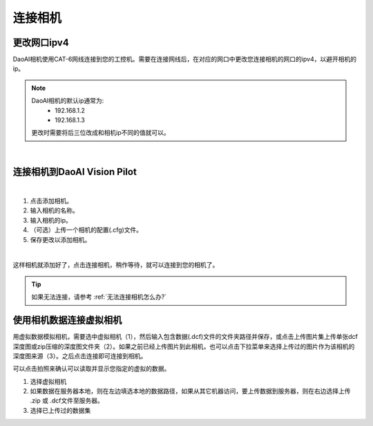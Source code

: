 连接相机
===========

更改网口ipv4
---------------

DaoAI相机使用CAT-6网线连接到您的工控机。需要在连接网线后，在对应的网口中更改您连接相机的网口的ipv4，以避开相机的ip。

.. note::
    DaoAI相机的默认ip通常为:
        - 192.168.1.2
        - 192.168.1.3

    更改时需要将后三位改成和相机ip不同的值就可以。

.. image:: images/change_ip.png

|

连接相机到DaoAI Vision Pilot
----------------------------------

.. image:: images/connect_cameras.png
    :scale: 80%

|

1. 点击添加相机。
2. 输入相机的名称。
3. 输入相机的ip。
4. （可选）上传一个相机的配置(.cfg)文件。
5. 保存更改以添加相机。


.. image:: images/camera_added.png
    :scale: 100%

|

这样相机就添加好了，点击连接相机，稍作等待，就可以连接到您的相机了。

.. tip::
    如果无法连接，请参考 :ref:`无法连接相机怎么办?`


使用相机数据连接虚拟相机
------------------------------

用虚拟数据模拟相机，需要选中虚拟相机（1），然后输入包含数据(.dcf)文件的文件夹路径并保存，或点击上传图片集上传单张dcf深度图或zip压缩的深度图文件夹（2）。如果之前已经上传图片到此相机，也可以点击下拉菜单来选择上传过的图片作为该相机的深度图来源（3）。之后点击连接即可连接到相机。

可以点击拍照来确认可以读取并显示您指定的虚拟的数据。

.. image:: images/virtual_camera.png
    :scale: 80%


1. 选择虚拟相机
2. 如果数据在服务器本地，则在左边填选本地的数据路径，如果从其它机器访问，要上传数据到服务器，则在右边选择上传 .zip 或 .dcf文件至服务器。
3. 选择已上传过的数据集